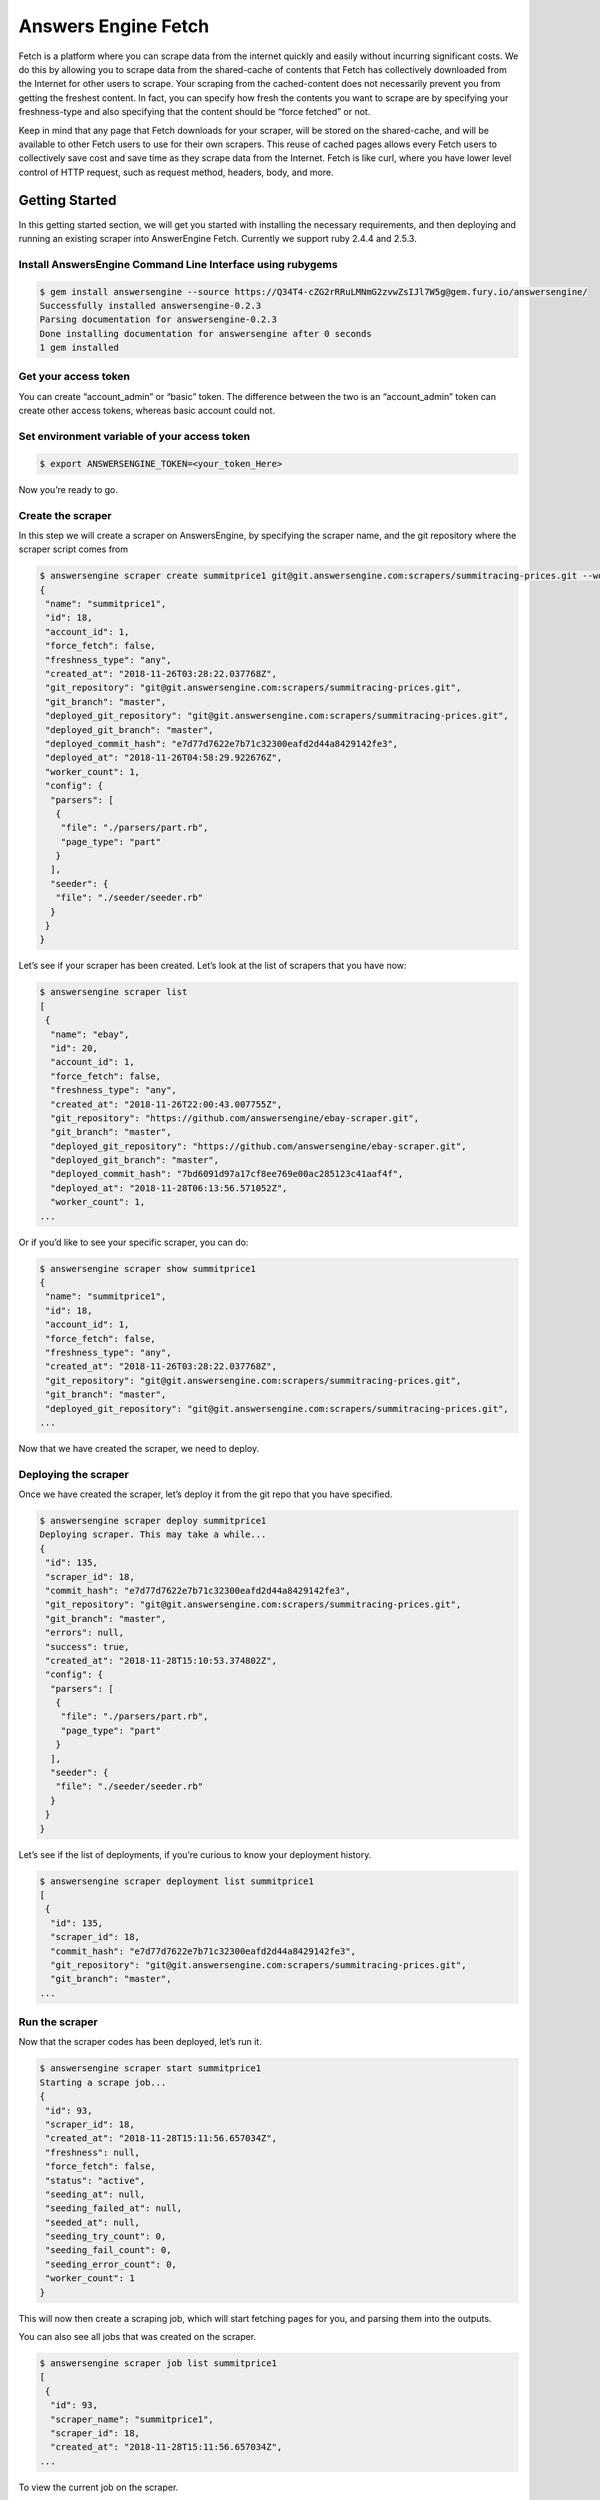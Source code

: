 ********************
Answers Engine Fetch
********************

Fetch is a platform where you can scrape data from the internet quickly and easily without incurring significant costs.
We do this by allowing you to scrape data from the shared-cache of contents that Fetch has collectively downloaded from the Internet for other users to scrape.
Your scraping from the cached-content does not necessarily prevent you from getting the freshest content. In fact, you can specify how fresh the contents you want to scrape are by specifying your freshness-type and also specifying that the content should be “force fetched” or not.

Keep in mind that any page that Fetch downloads for your scraper, will be stored on the shared-cache, and will be available to other Fetch users to use for their own scrapers. This reuse of cached pages allows every Fetch users to collectively save cost and save time as they scrape data from the Internet.
Fetch is like curl, where you have lower level control of HTTP request, such as request method, headers, body, and more.

Getting Started
===============

In this getting started section, we will get you started with installing the necessary requirements, and then deploying and running an existing scraper into AnswerEngine Fetch. Currently we support ruby 2.4.4 and 2.5.3.

Install AnswersEngine Command Line Interface using rubygems
-----------------------------------------------------------

.. code-block:: bash

   $ gem install answersengine --source https://Q34T4-cZG2rRRuLMNmG2zvwZsIJl7W5g@gem.fury.io/answersengine/
   Successfully installed answersengine-0.2.3
   Parsing documentation for answersengine-0.2.3
   Done installing documentation for answersengine after 0 seconds
   1 gem installed

Get your access token
---------------------

You can create “account_admin” or “basic” token.
The difference between the two is an “account_admin” token can create other access tokens, whereas basic account could not.

Set environment variable of your access token
---------------------------------------------

.. code-block:: bash

   $ export ANSWERSENGINE_TOKEN=<your_token_Here>

Now you’re ready to go.

Create the scraper
------------------

In this step we will create a scraper on AnswersEngine, by specifying the scraper name, and the git repository where the scraper script comes from

.. code-block:: bash

   $ answersengine scraper create summitprice1 git@git.answersengine.com:scrapers/summitracing-prices.git --workers 1
   {
    "name": "summitprice1",
    "id": 18,
    "account_id": 1,
    "force_fetch": false,
    "freshness_type": "any",
    "created_at": "2018-11-26T03:28:22.037768Z",
    "git_repository": "git@git.answersengine.com:scrapers/summitracing-prices.git",
    "git_branch": "master",
    "deployed_git_repository": "git@git.answersengine.com:scrapers/summitracing-prices.git",
    "deployed_git_branch": "master",
    "deployed_commit_hash": "e7d77d7622e7b71c32300eafd2d44a8429142fe3",
    "deployed_at": "2018-11-26T04:58:29.922676Z",
    "worker_count": 1,
    "config": {
     "parsers": [
      {
       "file": "./parsers/part.rb",
       "page_type": "part"
      }
     ],
     "seeder": {
      "file": "./seeder/seeder.rb"
     }
    }
   }

Let’s see if your scraper has been created.
Let’s look at the list of scrapers that you have now:

.. code-block:: bash

   $ answersengine scraper list
   [
    {
     "name": "ebay",
     "id": 20,
     "account_id": 1,
     "force_fetch": false,
     "freshness_type": "any",
     "created_at": "2018-11-26T22:00:43.007755Z",
     "git_repository": "https://github.com/answersengine/ebay-scraper.git",
     "git_branch": "master",
     "deployed_git_repository": "https://github.com/answersengine/ebay-scraper.git",
     "deployed_git_branch": "master",
     "deployed_commit_hash": "7bd6091d97a17cf8ee769e00ac285123c41aaf4f",
     "deployed_at": "2018-11-28T06:13:56.571052Z",
     "worker_count": 1,
   ...

Or if you’d like to see your specific scraper, you can do:

.. code-block:: bash

   $ answersengine scraper show summitprice1
   {
    "name": "summitprice1",
    "id": 18,
    "account_id": 1,
    "force_fetch": false,
    "freshness_type": "any",
    "created_at": "2018-11-26T03:28:22.037768Z",
    "git_repository": "git@git.answersengine.com:scrapers/summitracing-prices.git",
    "git_branch": "master",
    "deployed_git_repository": "git@git.answersengine.com:scrapers/summitracing-prices.git",
   ...

Now that we have created the scraper, we need to deploy.

Deploying the scraper
---------------------

Once we have created the scraper, let’s deploy it from the git repo that you have specified.

.. code-block:: bash

   $ answersengine scraper deploy summitprice1
   Deploying scraper. This may take a while...
   {
    "id": 135,
    "scraper_id": 18,
    "commit_hash": "e7d77d7622e7b71c32300eafd2d44a8429142fe3",
    "git_repository": "git@git.answersengine.com:scrapers/summitracing-prices.git",
    "git_branch": "master",
    "errors": null,
    "success": true,
    "created_at": "2018-11-28T15:10:53.374802Z",
    "config": {
     "parsers": [
      {
       "file": "./parsers/part.rb",
       "page_type": "part"
      }
     ],
     "seeder": {
      "file": "./seeder/seeder.rb"
     }
    }
   }

Let’s see if the list of deployments, if you’re curious to know your deployment history.

.. code-block:: bash

   $ answersengine scraper deployment list summitprice1
   [
    {
     "id": 135,
     "scraper_id": 18,
     "commit_hash": "e7d77d7622e7b71c32300eafd2d44a8429142fe3",
     "git_repository": "git@git.answersengine.com:scrapers/summitracing-prices.git",
     "git_branch": "master",
   ...

Run the scraper
---------------

Now that the scraper codes has been deployed, let’s run it.

.. code-block:: bash

   $ answersengine scraper start summitprice1
   Starting a scrape job...
   {
    "id": 93,
    "scraper_id": 18,
    "created_at": "2018-11-28T15:11:56.657034Z",
    "freshness": null,
    "force_fetch": false,
    "status": "active",
    "seeding_at": null,
    "seeding_failed_at": null,
    "seeded_at": null,
    "seeding_try_count": 0,
    "seeding_fail_count": 0,
    "seeding_error_count": 0,
    "worker_count": 1
   }

This will now then create a scraping job, which will start fetching pages for you, and parsing them into the outputs.

You can also see all jobs that was created on the scraper.

.. code-block:: bash

   $ answersengine scraper job list summitprice1
   [
    {
     "id": 93,
     "scraper_name": "summitprice1",
     "scraper_id": 18,
     "created_at": "2018-11-28T15:11:56.657034Z",
   ...

To view the current job on the scraper.

.. code-block:: bash

   $ answersengine scraper job show summitprice1
   {
    "id": 93,
    "scraper_name": "summitprice1",
    "scraper_id": 18,
    "created_at": "2018-11-28T15:11:56.657034Z",
   ...

Viewing the Job Stats
---------------------

While the job is running, let’s look how the job is doing by looking at the stats. You’ll first need to get the ID form the job list command above.

.. code-block:: bash

   $ answersengine scraper stats summitprice1
   {
    "job_id": 93,
    "pages": 822,
    "fetched_pages": 822,
    "to_fetch": 0,
    "fetching_failed": 0,
    "fetched_from_web": 0,
    "fetched_from_cache": 822,
    "parsed_pages": 0,
    "to_parse": 822,
    "parsing_failed": 0,
    "outputs": 0,
    "output_collections": 0,
    "workers": 1,
    "time_stamp": "2018-11-28T15:13:17.437174Z"
   }

Viewing the Job Pages
---------------------

Let’s see the pages that has been added by the seeder script into this job.

.. code-block:: bash

   $ answersengine scraper page list summitprice1
   [
    {
     "gid": "www.summitracing.com-ffac364b31eb3484a6a952c1c273144a",
     "job_id": 93,
     "page_type": "part",
     "method": "GET",
     "url": "http://www.summitracing.com/parts/avs-25544",
     "effective_url": "https://www.summitracing.com/parts/avs-25544",
   ...

Viewing a Global Page Content
-----------------------------

You may be wondering what is a Global Page.
A Global Page acts like a shared-cache that AnswersEngine fetches for all their users as they perform scraping. This shared-cache allows every users to collectively benefit from lower cost and higher performance of extracting data from the Internet.

Now that you’ve seen the pages that has been added into this job, let’s see the content of the page by copying and pasting a page’s GID(Global ID) into the following command.

.. code-block:: bash

   $ answersengine globalpage content www.summitracing.com-9038c8a06696a3053cbcb393e78ceef4
   Preview content url: "https://fetch.answersengine.com/public/global_pages/preview/HS2RNNi0uKe2YQ3tlU-cedGCWhRHgLcm5PWTwTVx0VLs5yjlOt6bE8qma7lzv6oCfUSYBNHu3IpXK70961lRhcqruPg5xa29OmuSJvolz_ONcVV2nmeMfJx8tSe_jRi8JW1qIfD7O8Rchf3XdO10pfjgICiV_FBczWPGYmg3rNLGcHMk5UGseJcl7maAGvN5bhvrwesscrODp_mni894gKz8a9v3GTFtjVGUgexS-dEu2DKTfe6SNb1ZKHj08SUCTM61P_Umg6XzF-bJBePMZuoX2b8nkXQ3mDw1-bdMJ-WPFUfQ01T5gtkoCBDuSFBg-T8YGETNEPNm0usglfWzsq4="

View the scraper output
-----------------------

Job Outputs are stored in collections. If none is specified, it will be stored in the “default” collection.
Let’s view the outputs of a scraper job by first seeing what collections the scraper outputs to:

.. code-block:: bash

   $ answersengine scraper output collection summitprice1
   [
    {
     "collection": "parts",
     "count": 14
    }
   ]

In the result of the command line above, you will see the collection called “parts”. Let’s look at the outputs inside the “parts” collection :

.. code-block:: bash

   $ answersengine scraper output list summitprice1 --collection parts
   [
    {
     "AAIABrandCode": "BBCG",
     "ManufacturerPartNumber": "10530",
     "PartNumber": "10530",
     "Price": "$15.99",
     "ProductLine": "Air Lift Air Line Cutters",
     "SitePartNumber": "AIR-10530",
     "TimeStamp": "2018-11-12T23:16:20.248094Z",
     "Title": "Air Lift Air Line Cutters 10530",
     "UPC": "729199105302",
     "URL": "http://www.summitracing.com/parts/air-10530",
     "_collection": "parts",
     "_created_at": "2018-11-28T15:13:38.400001Z",
     "_gid": "www.summitracing.com-d0279bd12cf9f2dc5968b6a56aa20104",
     "_id": "df638cb643414074ac32dd8fc9a106f2",
     "_job_id": 93
    },
   ...

View the scraper logs
---------------------

If there is an error that occured it will be shown in the job log.
Let’s see what’s in the log.

.. code-block:: bash

   $ answersengine scraper log summitprice1

You can view the log of what happens.

Congratulations! You’ve created and ran your first scraper.

Let’s now cleanup from this Getting Started section by canceling that running job.

.. code-block:: bash

   $ answersengine scraper job cancel summitprice1
   {
    "id": 93,
    "scraper_name": "summitprice1",
    "scraper_id": 18,
    "created_at": "2018-11-28T15:11:56.657034Z",
    "freshness": null,
    "force_fetch": false,
    "status": "cancelled",
    "seeding_at": "2018-11-28T15:12:14.388469Z",
    "seeding_failed_at": null,
    "seeded_at": "2018-11-28T15:13:23.9002Z",
    "seeding_try_count": 1,
    "seeding_fail_count": 0,
    "seeding_error_count": 0,
    "worker_count": 1
   }

You’re now done with the Getting Started section. Next steps are to read the high level concepts, and do the tutorials.
